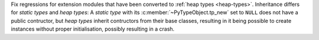 Fix regressions for extension modules that have been converted to :ref:`heap
types <heap-types>`. Inheritance differs for *static types* and *heap
types*: A *static type* with its :c:member:`~PyTypeObject.tp_new` set to
``NULL`` does not have a public contructor, but *heap types* inherit
contructors from their base classes, resulting in it being possible to
create instances without proper initialisation, possibly resulting in a
crash.

